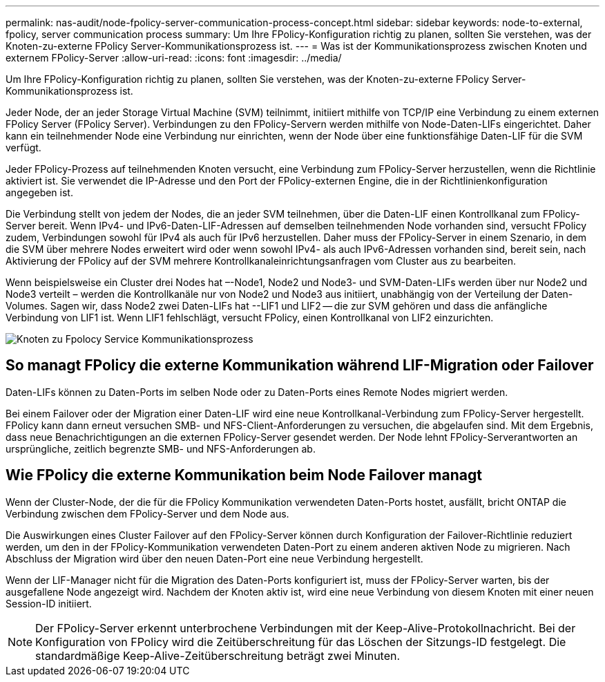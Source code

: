 ---
permalink: nas-audit/node-fpolicy-server-communication-process-concept.html 
sidebar: sidebar 
keywords: node-to-external, fpolicy, server communication process 
summary: Um Ihre FPolicy-Konfiguration richtig zu planen, sollten Sie verstehen, was der Knoten-zu-externe FPolicy Server-Kommunikationsprozess ist. 
---
= Was ist der Kommunikationsprozess zwischen Knoten und externem FPolicy-Server
:allow-uri-read: 
:icons: font
:imagesdir: ../media/


[role="lead"]
Um Ihre FPolicy-Konfiguration richtig zu planen, sollten Sie verstehen, was der Knoten-zu-externe FPolicy Server-Kommunikationsprozess ist.

Jeder Node, der an jeder Storage Virtual Machine (SVM) teilnimmt, initiiert mithilfe von TCP/IP eine Verbindung zu einem externen FPolicy Server (FPolicy Server). Verbindungen zu den FPolicy-Servern werden mithilfe von Node-Daten-LIFs eingerichtet. Daher kann ein teilnehmender Node eine Verbindung nur einrichten, wenn der Node über eine funktionsfähige Daten-LIF für die SVM verfügt.

Jeder FPolicy-Prozess auf teilnehmenden Knoten versucht, eine Verbindung zum FPolicy-Server herzustellen, wenn die Richtlinie aktiviert ist. Sie verwendet die IP-Adresse und den Port der FPolicy-externen Engine, die in der Richtlinienkonfiguration angegeben ist.

Die Verbindung stellt von jedem der Nodes, die an jeder SVM teilnehmen, über die Daten-LIF einen Kontrollkanal zum FPolicy-Server bereit. Wenn IPv4- und IPv6-Daten-LIF-Adressen auf demselben teilnehmenden Node vorhanden sind, versucht FPolicy zudem, Verbindungen sowohl für IPv4 als auch für IPv6 herzustellen. Daher muss der FPolicy-Server in einem Szenario, in dem die SVM über mehrere Nodes erweitert wird oder wenn sowohl IPv4- als auch IPv6-Adressen vorhanden sind, bereit sein, nach Aktivierung der FPolicy auf der SVM mehrere Kontrollkanaleinrichtungsanfragen vom Cluster aus zu bearbeiten.

Wenn beispielsweise ein Cluster drei Nodes hat –-Node1, Node2 und Node3- und SVM-Daten-LIFs werden über nur Node2 und Node3 verteilt – werden die Kontrollkanäle nur von Node2 und Node3 aus initiiert, unabhängig von der Verteilung der Daten-Volumes. Sagen wir, dass Node2 zwei Daten-LIFs hat --LIF1 und LIF2 -- die zur SVM gehören und dass die anfängliche Verbindung von LIF1 ist. Wenn LIF1 fehlschlägt, versucht FPolicy, einen Kontrollkanal von LIF2 einzurichten.

image::../media/what-node-to-fpolicy-server-communication-process-is.png[Knoten zu Fpolocy Service Kommunikationsprozess]



== So managt FPolicy die externe Kommunikation während LIF-Migration oder Failover

Daten-LIFs können zu Daten-Ports im selben Node oder zu Daten-Ports eines Remote Nodes migriert werden.

Bei einem Failover oder der Migration einer Daten-LIF wird eine neue Kontrollkanal-Verbindung zum FPolicy-Server hergestellt. FPolicy kann dann erneut versuchen SMB- und NFS-Client-Anforderungen zu versuchen, die abgelaufen sind. Mit dem Ergebnis, dass neue Benachrichtigungen an die externen FPolicy-Server gesendet werden. Der Node lehnt FPolicy-Serverantworten an ursprüngliche, zeitlich begrenzte SMB- und NFS-Anforderungen ab.



== Wie FPolicy die externe Kommunikation beim Node Failover managt

Wenn der Cluster-Node, der die für die FPolicy Kommunikation verwendeten Daten-Ports hostet, ausfällt, bricht ONTAP die Verbindung zwischen dem FPolicy-Server und dem Node aus.

Die Auswirkungen eines Cluster Failover auf den FPolicy-Server können durch Konfiguration der Failover-Richtlinie reduziert werden, um den in der FPolicy-Kommunikation verwendeten Daten-Port zu einem anderen aktiven Node zu migrieren. Nach Abschluss der Migration wird über den neuen Daten-Port eine neue Verbindung hergestellt.

Wenn der LIF-Manager nicht für die Migration des Daten-Ports konfiguriert ist, muss der FPolicy-Server warten, bis der ausgefallene Node angezeigt wird. Nachdem der Knoten aktiv ist, wird eine neue Verbindung von diesem Knoten mit einer neuen Session-ID initiiert.

[NOTE]
====
Der FPolicy-Server erkennt unterbrochene Verbindungen mit der Keep-Alive-Protokollnachricht. Bei der Konfiguration von FPolicy wird die Zeitüberschreitung für das Löschen der Sitzungs-ID festgelegt. Die standardmäßige Keep-Alive-Zeitüberschreitung beträgt zwei Minuten.

====